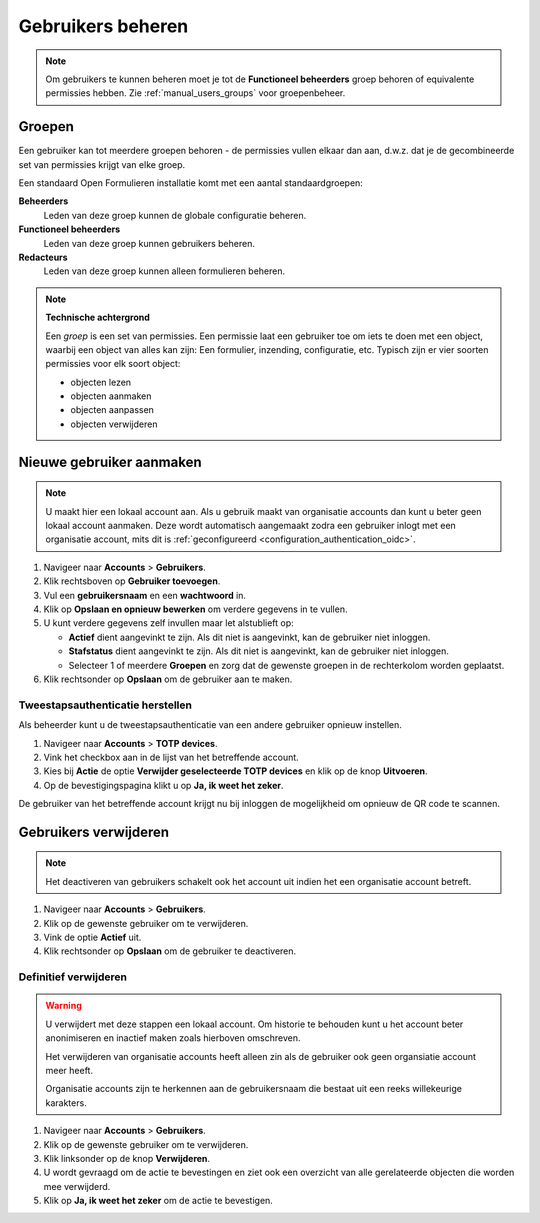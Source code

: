 .. _manual_accounts:

==================
Gebruikers beheren
==================

.. note::

   Om gebruikers te kunnen beheren moet je tot de **Functioneel beheerders**
   groep behoren of equivalente permissies hebben. Zie
   :ref:`manual_users_groups` voor groepenbeheer.

.. _manual_users_groups:

Groepen
=======

Een gebruiker kan tot meerdere groepen behoren - de permissies vullen elkaar
dan aan, d.w.z. dat je de gecombineerde set van permissies krijgt van elke
groep.

Een standaard Open Formulieren installatie komt met een aantal standaardgroepen:

**Beheerders**
    Leden van deze groep kunnen de globale configuratie beheren.

**Functioneel beheerders**
    Leden van deze groep kunnen gebruikers beheren.

**Redacteurs**
    Leden van deze groep kunnen alleen formulieren beheren.


.. note::

    **Technische achtergrond**

    Een *groep* is een set van permissies. Een permissie laat een gebruiker toe
    om iets te doen met een object, waarbij een object van alles kan zijn: Een
    formulier, inzending, configuratie, etc. Typisch zijn er vier soorten
    permissies voor elk soort object:

    * objecten lezen
    * objecten aanmaken
    * objecten aanpassen
    * objecten verwijderen

.. _manual_users_add:

Nieuwe gebruiker aanmaken
=========================

.. note::

    U maakt hier een lokaal account aan. Als u gebruik maakt van organisatie
    accounts dan kunt u beter geen lokaal account aanmaken. Deze wordt
    automatisch aangemaakt zodra een gebruiker inlogt met een organisatie
    account, mits dit is :ref:`geconfigureerd <configuration_authentication_oidc>`.


1. Navigeer naar **Accounts** > **Gebruikers**.
2. Klik rechtsboven op **Gebruiker toevoegen**.
3. Vul een **gebruikersnaam** en een **wachtwoord** in.
4. Klik op **Opslaan en opnieuw bewerken** om verdere gegevens in te vullen.
5. U kunt verdere gegevens zelf invullen maar let alstublieft op:

   * **Actief** dient aangevinkt te zijn. Als dit niet is aangevinkt, kan de
     gebruiker niet inloggen.
   * **Stafstatus** dient aangevinkt te zijn. Als dit niet is aangevinkt, kan de
     gebruiker niet inloggen.
   * Selecteer 1 of meerdere **Groepen** en zorg dat de gewenste groepen
     in de rechterkolom worden geplaatst.

6. Klik rechtsonder op **Opslaan** om de gebruiker aan te maken.


.. _manual_restore_2fa:

Tweestapsauthenticatie herstellen
---------------------------------

Als beheerder kunt u de tweestapsauthenticatie van een andere gebruiker opnieuw 
instellen.

1. Navigeer naar **Accounts** > **TOTP devices**.
2. Vink het checkbox aan in de lijst van het betreffende account.
3. Kies bij **Actie** de optie **Verwijder geselecteerde TOTP devices** en klik op de knop **Uitvoeren**.
4. Op de bevestigingspagina klikt u op **Ja, ik weet het zeker**.

De gebruiker van het betreffende account krijgt nu bij inloggen de mogelijkheid
om opnieuw de QR code te scannen.


Gebruikers verwijderen
======================

.. note::

    Het deactiveren van gebruikers schakelt ook het account uit indien het een
    organisatie account betreft.

1. Navigeer naar **Accounts** > **Gebruikers**.
2. Klik op de gewenste gebruiker om te verwijderen.
3. Vink de optie **Actief** uit.
4. Klik rechtsonder op **Opslaan** om de gebruiker te deactiveren.


Definitief verwijderen
----------------------

.. warning::

    U verwijdert met deze stappen een lokaal account. Om historie te behouden
    kunt u het account beter anonimiseren en inactief maken zoals hierboven
    omschreven.

    Het verwijderen van organisatie accounts heeft alleen zin als de gebruiker
    ook geen organsiatie account meer heeft.

    Organisatie accounts zijn te herkennen aan de gebruikersnaam die bestaat
    uit een reeks willekeurige karakters.

1. Navigeer naar **Accounts** > **Gebruikers**.
2. Klik op de gewenste gebruiker om te verwijderen.
3. Klik linksonder op de knop **Verwijderen**.
4. U wordt gevraagd om de actie te bevestingen en ziet ook een overzicht van
   alle gerelateerde objecten die worden mee verwijderd.
5. Klik op **Ja, ik weet het zeker** om de actie te bevestigen.
